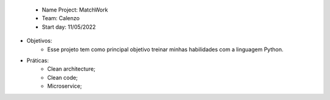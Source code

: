  - Name Project: MatchWork
 - Team: Calenzo
 - Start day: 11/05/2022

- Objetivos:
    - Esse projeto tem como principal objetivo treinar minhas habilidades com a linguagem Python.

- Práticas:
    - Clean architecture;
    - Clean code;
    - Microservice;